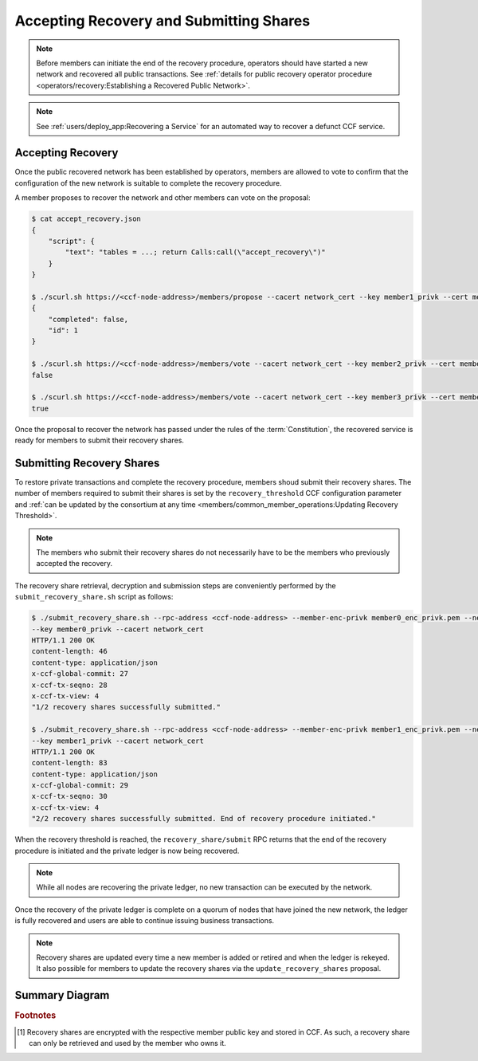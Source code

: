 Accepting Recovery and Submitting Shares
========================================

.. note:: Before members can initiate the end of the recovery procedure, operators should have started a new network and recovered all public transactions. See :ref:`details for public recovery operator procedure <operators/recovery:Establishing a Recovered Public Network>`.

.. note:: See :ref:`users/deploy_app:Recovering a Service` for an automated way to recover a defunct CCF service.

Accepting Recovery
------------------

Once the public recovered network has been established by operators, members are allowed to vote to confirm that the configuration of the new network is suitable to complete the recovery procedure.

A member proposes to recover the network and other members can vote on the proposal:

.. code-block:: bash

    $ cat accept_recovery.json
    {
        "script": {
            "text": "tables = ...; return Calls:call(\"accept_recovery\")"
        }
    }

    $ ./scurl.sh https://<ccf-node-address>/members/propose --cacert network_cert --key member1_privk --cert member1_cert --data-binary @accept_recovery.json -H "content-type: application/json"
    {
        "completed": false,
        "id": 1
    }

    $ ./scurl.sh https://<ccf-node-address>/members/vote --cacert network_cert --key member2_privk --cert member2_cert --data-binary @vote_accept_1.json -H "content-type: application/json"
    false

    $ ./scurl.sh https://<ccf-node-address>/members/vote --cacert network_cert --key member3_privk --cert member3_cert --data-binary @vote_accept_1.json -H "content-type: application/json"
    true

Once the proposal to recover the network has passed under the rules of the :term:`Constitution`, the recovered service is ready for members to submit their recovery shares.

Submitting Recovery Shares
--------------------------

To restore private transactions and complete the recovery procedure, members shoud submit their recovery shares. The number of members required to submit their shares is set by the ``recovery_threshold`` CCF configuration parameter and :ref:`can be updated by the consortium at any time <members/common_member_operations:Updating Recovery Threshold>`.

.. note:: The members who submit their recovery shares do not necessarily have to be the members who previously accepted the recovery.

The recovery share retrieval, decryption and submission steps are conveniently performed by the ``submit_recovery_share.sh`` script as follows:

.. code-block:: bash

    $ ./submit_recovery_share.sh --rpc-address <ccf-node-address> --member-enc-privk member0_enc_privk.pem --network-enc-pubk network_enc_pubk --cert member0_cert
    --key member0_privk --cacert network_cert
    HTTP/1.1 200 OK
    content-length: 46
    content-type: application/json
    x-ccf-global-commit: 27
    x-ccf-tx-seqno: 28
    x-ccf-tx-view: 4
    "1/2 recovery shares successfully submitted."

    $ ./submit_recovery_share.sh --rpc-address <ccf-node-address> --member-enc-privk member1_enc_privk.pem --network-enc-pubk network_enc_pubk --cert member1_cert
    --key member1_privk --cacert network_cert
    HTTP/1.1 200 OK
    content-length: 83
    content-type: application/json
    x-ccf-global-commit: 29
    x-ccf-tx-seqno: 30
    x-ccf-tx-view: 4
    "2/2 recovery shares successfully submitted. End of recovery procedure initiated."

When the recovery threshold is reached, the ``recovery_share/submit`` RPC returns that the end of the recovery procedure is initiated and the private ledger is now being recovered.

.. note:: While all nodes are recovering the private ledger, no new transaction can be executed by the network.

Once the recovery of the private ledger is complete on a quorum of nodes that have joined the new network, the ledger is fully recovered and users are able to continue issuing business transactions.

.. note:: Recovery shares are updated every time a new member is added or retired and when the ledger is rekeyed. It also possible for members to update the recovery shares via the ``update_recovery_shares`` proposal.

Summary Diagram
---------------

.. mermaid::

    sequenceDiagram
        participant Member 0
        participant Member 1
        participant Users
        participant Node 2
        participant Node 3

        Note over Node 2, Node 3: Operators have restarted a public-only service

        Member 0->>+Node 2: Propose accept_recovery
        Node 2-->>Member 0: Proposal ID
        Member 1->>+Node 2: Vote for Proposal ID
        Node 2-->>Member 1: State: ACCEPTED
        Note over Node 2, Node 3: accept_recovery proposal completes. Service is ready to accept recovery shares.

        Member 0->>+Node 2: GET recovery_share
        Node 2-->>Member 0: Encrypted recovery share for Member 0
        Note over Member 0: Decrypts recovery share
        Member 0->>+Node 2: POST recovery_share/submit: {"recovery_share": ...}
        Node 2-->>Member 0: False

        Member 1->>+Node 2: GET recovery_share
        Node 2-->>Member 1: Encrypted recovery share for Member 1
        Note over Member 1: Decrypts recovery share
        Member 1->>+Node 2: POST recovery_share/submit: {"recovery_share": ...}
        Node 2-->>Member 1: True

        Note over Node 2, Node 3: Reading Private Ledger...

        Note over Node 2: Recovery procedure complete
        Note over Node 3: Recovery procedure complete


.. rubric:: Footnotes

.. [#recovery_share] Recovery shares are encrypted with the respective member public key and stored in CCF. As such, a recovery share can only be retrieved and used by the member who owns it.